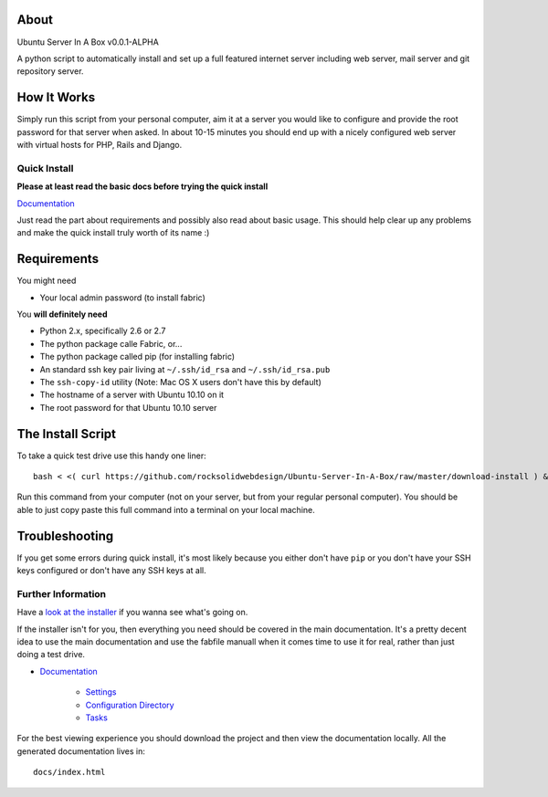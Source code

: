 About
-----

Ubuntu Server In A Box v0.0.1-ALPHA

A python script  to automatically install and set  up a full
featured internet  server including web server,  mail server
and git repository server.

How It Works
------------

Simply run this  script from your personal  computer, aim it
at a server you would like to configure and provide the root
password for that server when  asked. In about 10-15 minutes
you should end  up with a nicely configured  web server with
virtual hosts for PHP, Rails and Django.

-------------
Quick Install
-------------

**Please at least read the basic docs before trying the quick install**

`Documentation <https://github.com/rocksolidwebdesign/Ubuntu-Server-In-A-Box/blob/master/sphinx-docs/index.rst>`_

Just read the part about requirements and possibly also read
about basic  usage. This should  help clear up  any problems
and make the quick install truly worth of its name :)

Requirements
------------

You might need

* Your local admin password (to install fabric)

You **will definitely need**

* Python 2.x, specifically 2.6 or 2.7
* The python package calle Fabric, or...
* The python package called pip (for installing fabric)

* An standard ssh key pair living at ``~/.ssh/id_rsa`` and ``~/.ssh/id_rsa.pub``
* The ``ssh-copy-id`` utility (Note: Mac OS X users don't have this by default)

* The hostname of a server with Ubuntu 10.10 on it
* The root password for that Ubuntu 10.10 server

The Install Script
------------------

To take a quick test drive use this handy one liner::

    bash < <( curl https://github.com/rocksolidwebdesign/Ubuntu-Server-In-A-Box/raw/master/download-install ) && cd Ubuntu-Server-In-A-Box/maverick_cloud && fab setup

Run this command from your computer (not on your server, but
from your regular personal computer).  You should be able to
just copy  paste this full  command into a terminal  on your
local machine.

Troubleshooting
---------------

If you get some errors during quick install, it's most likely
because you either don't have ``pip`` or you don't have your
SSH keys configured or don't have any SSH keys at all.

-------------------
Further Information
-------------------

Have a `look at the installer <https://github.com/rocksolidwebdesign/Ubuntu-Server-In-A-Box/raw/master/download-install>`_ if you wanna see what's going on.

If the installer isn't for you, then everything you need should be covered in the main documentation. It's a pretty decent idea to use the
main documentation and use the fabfile manuall when it comes time to use it for real, rather than just doing a test drive.

* `Documentation <https://github.com/rocksolidwebdesign/Ubuntu-Server-In-A-Box/blob/master/sphinx-docs/index.rst>`_

    * `Settings <https://github.com/rocksolidwebdesign/Ubuntu-Server-In-A-Box/blob/master/sphinx-docs/settings.rst>`_
    * `Configuration Directory <https://github.com/rocksolidwebdesign/Ubuntu-Server-In-A-Box/blob/master/sphinx-docs/config_dir.rst>`_
    * `Tasks <https://github.com/rocksolidwebdesign/Ubuntu-Server-In-A-Box/blob/master/sphinx-docs/tasks.rst>`_

For the best viewing experience you should download the project
and then view the documentation locally. All the generated documentation
lives in::

    docs/index.html
